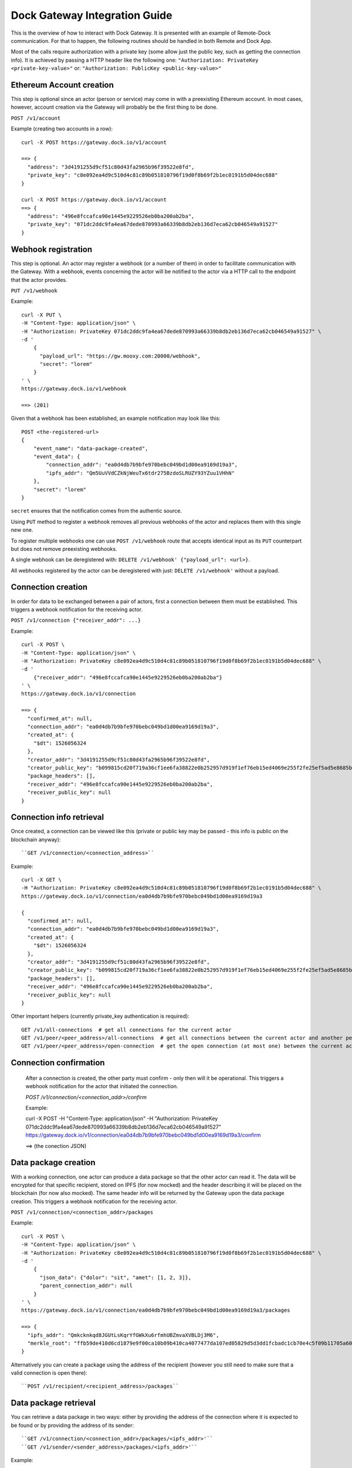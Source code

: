 Dock Gateway Integration Guide
++++++++++++++++++++++++++++++

This is the overview of how to interact with Dock Gateway. It is presented with an example of Remote-Dock communication. For that to happen, the following routines should be handled in both Remote and Dock App.

Most of the calls require authorization with a private key (some allow just the public key, such as getting the connection info). It is achieved by passing a HTTP header like the following one:
``"Authorization: PrivateKey <private-key-value>"``
or:
``"Authorization: PublicKey <public-key-value>"``

Ethereum Account creation
=========================

This step is optional since an actor (person or service) may come in with a preexisting Ethereum account. In most cases, however, account creation via the Gateway will probably be the first thing to be done.

``POST /v1/account``

Example (creating two accounts in a row)::

    curl -X POST https://gateway.dock.io/v1/account

    ==> {
      "address": "3d4191255d9cf51c80d43fa2965b96f39522e8fd", 
      "private_key": "c8e092ea4d9c510d4c81c89b051810796f19d0f8b69f2b1ec0191b5d04dec688"
    }

    curl -X POST https://gateway.dock.io/v1/account
    ==> {
      "address": "496e8fccafca90e1445e9229526eb0ba200ab2ba", 
      "private_key": "071dc2ddc9fa4ea67dede870993a66339b8db2eb136d7eca62cb046549a91527"
    }

Webhook registration
====================

This step is optional. An actor may register a webhook (or a number of them) in order to facilitate communication with the Gateway. With a webhook, events concerning the actor will be notified to the actor via a HTTP call to the endpoint that the actor provides.

``PUT /v1/webhook``

Example::

    curl -X PUT \
    -H "Content-Type: application/json" \
    -H "Authorization: PrivateKey 071dc2ddc9fa4ea67dede870993a66339b8db2eb136d7eca62cb046549a91527" \
    -d '
        {
          "payload_url": "https://gw.mooxy.com:20000/webhook",
          "secret": "lorem"
        }
    ' \
    https://gateway.dock.io/v1/webhook

    ==> (201)

Given that a webhook has been established, an example notification may look like this::

    POST <the-registered-url>
    {
        "event_name": "data-package-created",
        "event_data": {
            "connection_addr": "ea0d4db7b9bfe970bebc049bd1d00ea9169d19a3",
            "ipfs_addr": "Qm5UuVVdCZkNjWeuTx6tdr275BzdoSLRUZY93YZuu1VHhN"
        },
        "secret": "lorem"
    }

``secret`` ensures that the notification comes from the authentic source.

Using ``PUT`` method to register a webhook removes all previous webhooks of the actor and replaces them with this single new one.

To register multiple webhooks one can use ``POST /v1/webhook`` route that accepts identical input as its ``PUT`` counterpart but does not remove preexisting webhooks.

A single webhook can be deregistered with: ``DELETE /v1/webhook' {"payload_url": <url>}``.

All webhooks registered by the actor can be deregistered with just: ``DELETE /v1/webhook'`` without a payload.

Connection creation
===================

In order for data to be exchanged between a pair of actors, first a connection between them must be established. This triggers a webhook notification for the receiving actor.

``POST /v1/connection {"receiver_addr": ...}``

Example::

    curl -X POST \
    -H "Content-Type: application/json" \
    -H "Authorization: PrivateKey c8e092ea4d9c510d4c81c89b051810796f19d0f8b69f2b1ec0191b5d04dec688" \
    -d '
        {"receiver_addr": "496e8fccafca90e1445e9229526eb0ba200ab2ba"}
    ' \
    https://gateway.dock.io/v1/connection

    ==> {
      "confirmed_at": null, 
      "connection_addr": "ea0d4db7b9bfe970bebc049bd1d00ea9169d19a3", 
      "created_at": {
        "$dt": 1526056324
      }, 
      "creator_addr": "3d4191255d9cf51c80d43fa2965b96f39522e8fd", 
      "creator_public_key": "b099815cd20f719a36cf1ee6fa38822e0b252957d919f1ef76eb15ed4069e255f2fe25ef5ad5e8685b385c908bd261af6afb4f51b4489762f1461c43582dc6bf", 
      "package_headers": [], 
      "receiver_addr": "496e8fccafca90e1445e9229526eb0ba200ab2ba", 
      "receiver_public_key": null
    }

Connection info retrieval
=========================

Once created, a connection can be viewed like this (private or public key may be passed - this info is public on the blockchain anyway)::

``GET /v1/connection/<connection_address>``

Example::

    curl -X GET \
    -H "Authorization: PrivateKey c8e092ea4d9c510d4c81c89b051810796f19d0f8b69f2b1ec0191b5d04dec688" \
    https://gateway.dock.io/v1/connection/ea0d4db7b9bfe970bebc049bd1d00ea9169d19a3

    {
      "confirmed_at": null, 
      "connection_addr": "ea0d4db7b9bfe970bebc049bd1d00ea9169d19a3", 
      "created_at": {
        "$dt": 1526056324
      }, 
      "creator_addr": "3d4191255d9cf51c80d43fa2965b96f39522e8fd", 
      "creator_public_key": "b099815cd20f719a36cf1ee6fa38822e0b252957d919f1ef76eb15ed4069e255f2fe25ef5ad5e8685b385c908bd261af6afb4f51b4489762f1461c43582dc6bf", 
      "package_headers": [], 
      "receiver_addr": "496e8fccafca90e1445e9229526eb0ba200ab2ba", 
      "receiver_public_key": null
    }

Other important helpers (currently private_key authentication is required)::

    GET /v1/all-connections  # get all connections for the current actor
    GET /v1/peer/<peer_address>/all-connections  # get all connections between the current actor and another peer
    GET /v1/peer/<peer_address>/open-connection  # get the open connection (at most one) between the current actor and another peer

Connection confirmation
=======================

    After a connection is created, the other party must confirm - only then will it be operational. This triggers a webhook notification for the actor that initiated the connection.

    `POST /v1/connection/<connection_addr>/confirm`

    Example:

    curl -X POST \
    -H "Content-Type: application/json" \
    -H "Authorization: PrivateKey 071dc2ddc9fa4ea67dede870993a66339b8db2eb136d7eca62cb046549a91527" \
    https://gateway.dock.io/v1/connection/ea0d4db7b9bfe970bebc049bd1d00ea9169d19a3/confirm

    ==> (the conection JSON)

Data package creation
=====================

With a working connection, one actor can produce a data package so that the other actor can read it. The data will be encrypted for that specific recipient, stored on IPFS (for now mocked) and the header describing it will be placed on the blockchain (for now also mocked). The same header info will be returned by the Gateway upon the data package creation. This triggers a webhook notification for the receiving actor.

``POST /v1/connection/<connection_addr>/packages``

Example::

    curl -X POST \
    -H "Content-Type: application/json" \
    -H "Authorization: PrivateKey c8e092ea4d9c510d4c81c89b051810796f19d0f8b69f2b1ec0191b5d04dec688" \
    -d '
        {
          "json_data": {"dolor": "sit", "amet": [1, 2, 3]},
          "parent_connection_addr": null
        }
    ' \
    https://gateway.dock.io/v1/connection/ea0d4db7b9bfe970bebc049bd1d00ea9169d19a3/packages
    
    ==> {
      "ipfs_addr": "Qmkcknkqd8JGUtLsKqrYfGWkXu6rfmhUBZmvaXVBLDj3M6", 
      "merkle_root": "ffb59de410d6cd1879e9f00ca10b09b410ca4077477da107ed05829d5d3dd1fcbadc1cb70e4c5f09b11705a609226112a8e042df633103d6d8c90035f05767b2"
    }

Alternatively you can create a package using the address of the recipient (however you still need to make sure that a valid connection is open there)::

  ``POST /v1/recipient/<recipient_address>/packages``

Data package retrieval
======================

You can retrieve a data package in two ways: either by providing the address of the connection where it is expected to be found or by providing the address of its sender::

    ``GET /v1/connection/<connection_addr>/packages/<ipfs_addr>'``
    ``GET /v1/sender/<sender_address>/packages/<ipfs_addr>'``

Example::

    curl -X GET \
    -H "Content-Type: application/json" \
    -H "Authorization: PrivateKey 071dc2ddc9fa4ea67dede870993a66339b8db2eb136d7eca62cb046549a91527" \
    https://gateway.dock.io/v1/connection/ea0d4db7b9bfe970bebc049bd1d00ea9169d19a3/packages/Qm5UuVVdCZkNjWeuTx6tdr275BzdoSLRUZY93YZuu1VHhN

    ==> {
      "json_data": {
        "amet": [
          1, 
          2, 
          3
        ], 
        "dolor": "sit"
      }
    }

Connection closing
==================

When one of the parties of a connection wants to terminate the data exchange, they can close the connection::

    ``POST /v1/connection/<connection_addr>/close``

After closing a connection may never be used again. If the parties want to connect again, they must establish a new connection.

Only one of 2 members of a connection may close it.

There may always be at most one open connection for each pair of actors.
